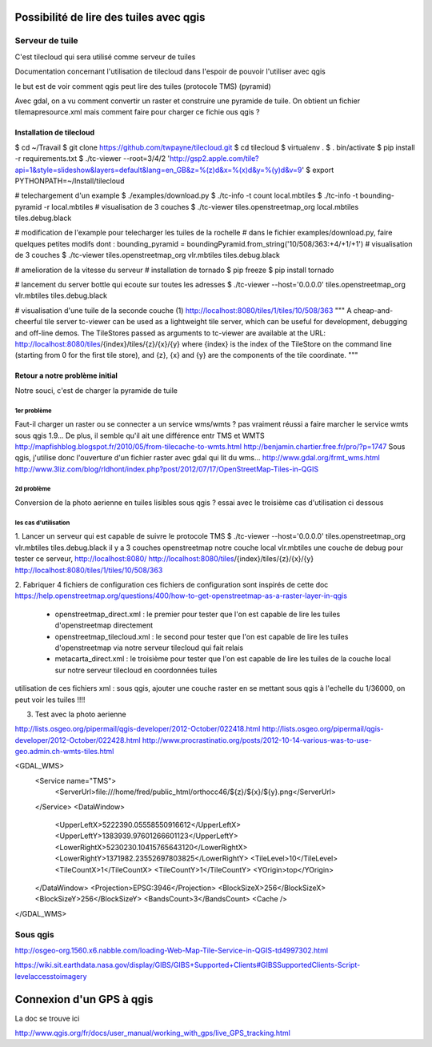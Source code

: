 Possibilité de lire des tuiles avec qgis
========================================

Serveur de tuile
----------------

C'est tilecloud qui sera utilisé comme serveur de tuiles

Documentation concernant l'utilisation de tilecloud dans l'espoir de pouvoir l'utiliser avec qgis

le but est de voir comment qgis peut lire des tuiles (protocole TMS) (pyramid)

Avec gdal, on a vu comment convertir un raster et construire une pyramide de tuile.
On obtient un fichier tilemapresource.xml mais comment faire pour charger ce fichie ous qgis ?



Installation de tilecloud
^^^^^^^^^^^^^^^^^^^^^^^^^

$ cd ~/Travail
$ git clone https://github.com/twpayne/tilecloud.git
$ cd tilecloud
$ virtualenv .
$ . bin/activate
$ pip install -r requirements.txt
$ ./tc-viewer --root=3/4/2 'http://gsp2.apple.com/tile?api=1&style=slideshow&layers=default&lang=en_GB&z=%(z)d&x=%(x)d&y=%(y)d&v=9'
$ export PYTHONPATH=~/Install/tilecloud

# telechargement d'un example
$ ./examples/download.py
$ ./tc-info -t count local.mbtiles
$ ./tc-info -t bounding-pyramid -r local.mbtiles
# visualisation de 3 couches
$ ./tc-viewer tiles.openstreetmap_org local.mbtiles tiles.debug.black

# modification de l'example pour telecharger les tuiles de la rochelle
# dans le fichier examples/download.py, faire quelques petites modifs dont :
bounding_pyramid = boundingPyramid.from_string('10/508/363:+4/+1/+1')
# visualisation de 3 couches
$ ./tc-viewer tiles.openstreetmap_org vlr.mbtiles tiles.debug.black

# amelioration de la vitesse du serveur
# installation de tornado
$ pip freeze
$ pip install tornado

# lancement du server bottle qui ecoute sur toutes les adresses
$ ./tc-viewer --host='0.0.0.0' tiles.openstreetmap_org vlr.mbtiles tiles.debug.black

# visualisation d'une tuile de la seconde couche (1)
http://localhost:8080/tiles/1/tiles/10/508/363
"""
A cheap-and-cheerful tile server
tc-viewer can be used as a lightweight tile server, which can be useful for development, debugging and off-line demos. The TileStores passed as arguments to tc-viewer are available at the URL:
http://localhost:8080/tiles/{index}/tiles/{z}/{x}/{y}
where {index} is the index of the TileStore on the command line (starting from 0 for the first tile store), and {z}, {x} and {y} are the components of the tile coordinate. 
"""

Retour a notre problème initial
^^^^^^^^^^^^^^^^^^^^^^^^^^^^^^^

Notre souci, c'est de charger la pyramide de tuile

1er problème
""""""""""""
Faut-il charger un raster ou se connecter a un service wms/wmts ?
pas vraiment réussi a faire marcher le service wmts sous qgis 1.9...
De plus, il semble qu'il  ait une différence entr TMS et WMTS
http://mapfishblog.blogspot.fr/2010/05/from-tilecache-to-wmts.html
http://benjamin.chartier.free.fr/pro/?p=1747
Sous qgis, j'utilise donc l'ouverture d'un fichier raster avec gdal qui lit du wms...
http://www.gdal.org/frmt_wms.html
http://www.3liz.com/blog/rldhont/index.php?post/2012/07/17/OpenStreetMap-Tiles-in-QGIS

2d problème
"""""""""""
Conversion de la photo aerienne en tuiles lisibles sous qgis ?
essai avec le troisième cas d'utilisation ci dessous

les cas d'utilisation
"""""""""""""""""""""
1. Lancer un serveur qui est capable de suivre le protocole TMS
$ ./tc-viewer --host='0.0.0.0' tiles.openstreetmap_org vlr.mbtiles tiles.debug.black
il y a 3 couches
openstreetmap
notre couche local vlr.mbtiles
une couche de debug
pour tester ce serveur,
http://localhost:8080/
http://localhost:8080/tiles/{index}/tiles/{z}/{x}/{y}
http://localhost:8080/tiles/1/tiles/10/508/363

2. Fabriquer 4 fichiers de configuration
ces fichiers de configuration sont inspirés de cette doc
https://help.openstreetmap.org/questions/400/how-to-get-openstreetmap-as-a-raster-layer-in-qgis

 - openstreetmap_direct.xml :
   le premier pour tester que l'on est capable de lire les tuiles d'openstreetmap directement

 - openstreetmap_tilecloud.xml :
   le second pour tester que l'on est capable de lire les tuiles d'openstreetmap
   via notre serveur tilecloud qui fait relais

 - metacarta_direct.xml :
   le troisième pour tester que l'on est capable de lire les tuiles de la couche local
   sur notre serveur tilecloud en coordonnées tuiles

utilisation de ces fichiers xml :
sous qgis, ajouter une couche raster
en se mettant sous qgis à l'echelle du 1/36000, on peut voir les tuiles !!!!



3. Test avec la photo aerienne

http://lists.osgeo.org/pipermail/qgis-developer/2012-October/022418.html
http://lists.osgeo.org/pipermail/qgis-developer/2012-October/022428.html
http://www.procrastinatio.org/posts/2012-10-14-various-was-to-use-geo.admin.ch-wmts-tiles.html

<GDAL_WMS>
    <Service name="TMS">
        <ServerUrl>file:///home/fred/public_html/orthocc46/${z}/${x}/${y}.png</ServerUrl>
    </Service>
    <DataWindow>
        <UpperLeftX>5222390.05558550916612</UpperLeftX>
        <UpperLeftY>1383939.97601266601123</UpperLeftY>
        <LowerRightX>5230230.10415765643120</LowerRightX>
        <LowerRightY>1371982.23552697803825</LowerRightY>
        <TileLevel>10</TileLevel>
        <TileCountX>1</TileCountX>
        <TileCountY>1</TileCountY>
        <YOrigin>top</YOrigin>
    </DataWindow>
    <Projection>EPSG:3946</Projection>
    <BlockSizeX>256</BlockSizeX>
    <BlockSizeY>256</BlockSizeY>
    <BandsCount>3</BandsCount>
    <Cache />
</GDAL_WMS>

Sous qgis
---------
http://osgeo-org.1560.x6.nabble.com/loading-Web-Map-Tile-Service-in-QGIS-td4997302.html

https://wiki.sit.earthdata.nasa.gov/display/GIBS/GIBS+Supported+Clients#GIBSSupportedClients-Script-levelaccesstoimagery

Connexion d'un GPS à qgis
=========================

La doc se trouve ici

http://www.qgis.org/fr/docs/user_manual/working_with_gps/live_GPS_tracking.html


